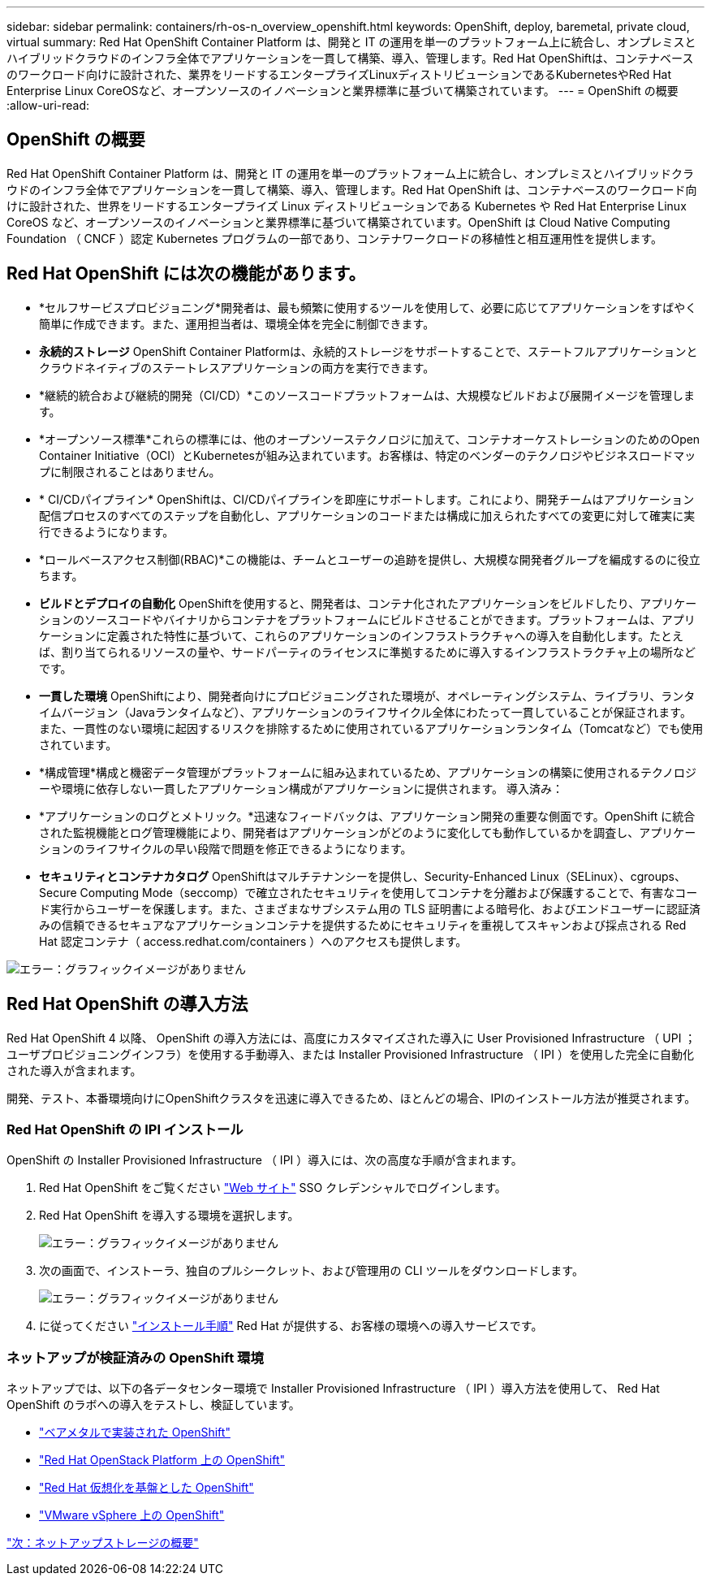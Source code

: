 ---
sidebar: sidebar 
permalink: containers/rh-os-n_overview_openshift.html 
keywords: OpenShift, deploy, baremetal, private cloud, virtual 
summary: Red Hat OpenShift Container Platform は、開発と IT の運用を単一のプラットフォーム上に統合し、オンプレミスとハイブリッドクラウドのインフラ全体でアプリケーションを一貫して構築、導入、管理します。Red Hat OpenShiftは、コンテナベースのワークロード向けに設計された、業界をリードするエンタープライズLinuxディストリビューションであるKubernetesやRed Hat Enterprise Linux CoreOSなど、オープンソースのイノベーションと業界標準に基づいて構築されています。 
---
= OpenShift の概要
:allow-uri-read: 




== OpenShift の概要

[role="lead"]
Red Hat OpenShift Container Platform は、開発と IT の運用を単一のプラットフォーム上に統合し、オンプレミスとハイブリッドクラウドのインフラ全体でアプリケーションを一貫して構築、導入、管理します。Red Hat OpenShift は、コンテナベースのワークロード向けに設計された、世界をリードするエンタープライズ Linux ディストリビューションである Kubernetes や Red Hat Enterprise Linux CoreOS など、オープンソースのイノベーションと業界標準に基づいて構築されています。OpenShift は Cloud Native Computing Foundation （ CNCF ）認定 Kubernetes プログラムの一部であり、コンテナワークロードの移植性と相互運用性を提供します。



== Red Hat OpenShift には次の機能があります。

* *セルフサービスプロビジョニング*開発者は、最も頻繁に使用するツールを使用して、必要に応じてアプリケーションをすばやく簡単に作成できます。また、運用担当者は、環境全体を完全に制御できます。
* *永続的ストレージ* OpenShift Container Platformは、永続的ストレージをサポートすることで、ステートフルアプリケーションとクラウドネイティブのステートレスアプリケーションの両方を実行できます。
* *継続的統合および継続的開発（CI/CD）*このソースコードプラットフォームは、大規模なビルドおよび展開イメージを管理します。
* *オープンソース標準*これらの標準には、他のオープンソーステクノロジに加えて、コンテナオーケストレーションのためのOpen Container Initiative（OCI）とKubernetesが組み込まれています。お客様は、特定のベンダーのテクノロジやビジネスロードマップに制限されることはありません。
* * CI/CDパイプライン* OpenShiftは、CI/CDパイプラインを即座にサポートします。これにより、開発チームはアプリケーション配信プロセスのすべてのステップを自動化し、アプリケーションのコードまたは構成に加えられたすべての変更に対して確実に実行できるようになります。
* *ロールベースアクセス制御(RBAC)*この機能は、チームとユーザーの追跡を提供し、大規模な開発者グループを編成するのに役立ちます。
* *ビルドとデプロイの自動化* OpenShiftを使用すると、開発者は、コンテナ化されたアプリケーションをビルドしたり、アプリケーションのソースコードやバイナリからコンテナをプラットフォームにビルドさせることができます。プラットフォームは、アプリケーションに定義された特性に基づいて、これらのアプリケーションのインフラストラクチャへの導入を自動化します。たとえば、割り当てられるリソースの量や、サードパーティのライセンスに準拠するために導入するインフラストラクチャ上の場所などです。
* *一貫した環境* OpenShiftにより、開発者向けにプロビジョニングされた環境が、オペレーティングシステム、ライブラリ、ランタイムバージョン（Javaランタイムなど）、アプリケーションのライフサイクル全体にわたって一貫していることが保証されます。 また、一貫性のない環境に起因するリスクを排除するために使用されているアプリケーションランタイム（Tomcatなど）でも使用されています。
* *構成管理*構成と機密データ管理がプラットフォームに組み込まれているため、アプリケーションの構築に使用されるテクノロジーや環境に依存しない一貫したアプリケーション構成がアプリケーションに提供されます。
導入済み：
* *アプリケーションのログとメトリック。*迅速なフィードバックは、アプリケーション開発の重要な側面です。OpenShift に統合された監視機能とログ管理機能により、開発者はアプリケーションがどのように変化しても動作しているかを調査し、アプリケーションのライフサイクルの早い段階で問題を修正できるようになります。
* *セキュリティとコンテナカタログ* OpenShiftはマルチテナンシーを提供し、Security-Enhanced Linux（SELinux）、cgroups、Secure Computing Mode（seccomp）で確立されたセキュリティを使用してコンテナを分離および保護することで、有害なコード実行からユーザーを保護します。また、さまざまなサブシステム用の TLS 証明書による暗号化、およびエンドユーザーに認証済みの信頼できるセキュアなアプリケーションコンテナを提供するためにセキュリティを重視してスキャンおよび採点される Red Hat 認定コンテナ（ access.redhat.com/containers ）へのアクセスも提供します。


image:redhat_openshift_image4.png["エラー：グラフィックイメージがありません"]



== Red Hat OpenShift の導入方法

Red Hat OpenShift 4 以降、 OpenShift の導入方法には、高度にカスタマイズされた導入に User Provisioned Infrastructure （ UPI ；ユーザプロビジョニングインフラ）を使用する手動導入、または Installer Provisioned Infrastructure （ IPI ）を使用した完全に自動化された導入が含まれます。

開発、テスト、本番環境向けにOpenShiftクラスタを迅速に導入できるため、ほとんどの場合、IPIのインストール方法が推奨されます。



=== Red Hat OpenShift の IPI インストール

OpenShift の Installer Provisioned Infrastructure （ IPI ）導入には、次の高度な手順が含まれます。

. Red Hat OpenShift をご覧ください link:https://www.openshift.com["Web サイト"^] SSO クレデンシャルでログインします。
. Red Hat OpenShift を導入する環境を選択します。
+
image:redhat_openshift_image8.jpeg["エラー：グラフィックイメージがありません"]

. 次の画面で、インストーラ、独自のプルシークレット、および管理用の CLI ツールをダウンロードします。
+
image:redhat_openshift_image9.jpeg["エラー：グラフィックイメージがありません"]

. に従ってください link:https://docs.openshift.com/container-platform/4.7/installing/index.html["インストール手順"] Red Hat が提供する、お客様の環境への導入サービスです。




=== ネットアップが検証済みの OpenShift 環境

ネットアップでは、以下の各データセンター環境で Installer Provisioned Infrastructure （ IPI ）導入方法を使用して、 Red Hat OpenShift のラボへの導入をテストし、検証しています。

* link:rh-os-n_openshift_BM.html["ベアメタルで実装された OpenShift"]
* link:rh-os-n_openshift_OSP.html["Red Hat OpenStack Platform 上の OpenShift"]
* link:rh-os-n_openshift_RHV.html["Red Hat 仮想化を基盤とした OpenShift"]
* link:rh-os-n_openshift_VMW.html["VMware vSphere 上の OpenShift"]


link:rh-os-n_overview_netapp.html["次：ネットアップストレージの概要"]
